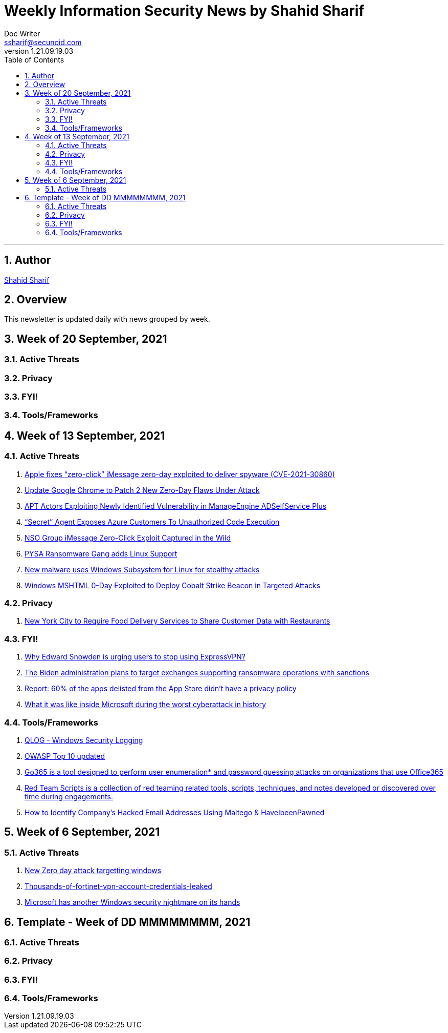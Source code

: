 = Weekly Information Security News by Shahid Sharif
Doc Writer <ssharif@secunoid.com>
v1.21.09.19.03
:numbered:
:sectnum:
:sectnumlevels: 5
:chapter-label:
:toc: right
:toclevels: 5
:docinfo:
:docinfo1:
:docinfo2:
:description: This weekly newsletter covers important events in the cyber security universe
:keywords: cybersecurity, it security, news
:imagesdir: images
:stylesheet:
:homepage: https://www.secunoid.com
'''

<<<
== Author
https://www.linkedin.com/in/shahidsharif[Shahid Sharif]

<<<
== Overview
This newsletter is updated daily with news grouped by week.

<<<
== Week of 20 September, 2021

=== Active Threats

=== Privacy

=== FYI!

=== Tools/Frameworks

<<<
== Week of 13 September, 2021

=== Active Threats
. https://www.helpnetsecurity.com/2021/09/14/cve-2021-30860/[Apple fixes “zero-click” iMessage zero-day exploited to deliver spyware (CVE-2021-30860)]
. https://thehackernews.com/2021/09/update-google-chrome-to-patch-2-new.html?utm_source=feedburner&utm_medium=feed&utm_campaign=Feed%3A+TheHackersNews+%28The+Hackers+News+-+Cyber+Security+Blog%29[Update Google Chrome to Patch 2 New Zero-Day Flaws Under Attack]
. https://us-cert.cisa.gov/ncas/alerts/aa21-259a[APT Actors Exploiting Newly Identified Vulnerability in ManageEngine ADSelfService Plus]
. https://www.wiz.io/blog/secret-agent-exposes-azure-customers-to-unauthorized-code-execution[“Secret” Agent Exposes Azure Customers To Unauthorized Code Execution]
. https://citizenlab.ca/2021/09/forcedentry-nso-group-imessage-zero-click-exploit-captured-in-the-wild/[NSO Group iMessage Zero-Click Exploit Captured in the Wild]
. https://www.lacework.com/blog/pysa-ransomware-gang-adds-linux-support/[PYSA Ransomware Gang adds Linux Support]
. https://www.blackhatethicalhacking.com/news/new-malware-uses-windows-subsystem-for-linux-for-stealthy-attacks[New malware uses Windows Subsystem for Linux for stealthy attacks]
. https://thehackernews.com/2021/09/windows-mshtml-0-day-exploited-to.html[Windows MSHTML 0-Day Exploited to Deploy Cobalt Strike Beacon in Targeted Attacks]

=== Privacy
. https://www.huntonprivacyblog.com/2021/09/17/new-york-city-to-require-food-delivery-services-to-share-customer-data-with-restaurants/[New York City to Require Food Delivery Services to Share Customer Data with Restaurants]

=== FYI!
. https://securityaffairs.co/wordpress/122365/intelligence/edward-snowden-expressvpn.html[Why Edward Snowden is urging users to stop using ExpressVPN?]
. https://securityaffairs.co/wordpress/122352/laws-and-regulations/biden-administration-ransomware-sanctions.html[The Biden administration plans to target exchanges supporting ransomware operations with sanctions]
. https://9to5mac.com/2021/09/19/report-60-of-the-apps-delisted-from-the-app-store-didnt-have-a-privacy-policy/[Report: 60% of the apps delisted from the App Store didn’t have a privacy policy]
. https://www.fastcompany.com/90672384/microsoft-president-brad-smith-solarwinds-exclusive[What it was like inside Microsoft during the worst cyberattack in history]

=== Tools/Frameworks
. https://www.kitploit.com/2021/09/qlog-windows-security-logging.html[QLOG - Windows Security Logging]
. https://owasp.org/Top10/[OWASP Top 10 updated]
. https://github.com/optiv/Go365[Go365 is a tool designed to perform user enumeration* and password guessing attacks on organizations that use Office365]
. https://github.com/threatexpress/red-team-scripts[Red Team Scripts is a collection of red teaming related tools, scripts, techniques, and notes developed or discovered over time during engagements.]
. https://www.ehacking.net/2020/04/how-to-identify-companys-hacked-email-addresses-using-maltego-osint-haveibeenpawned.html[How to Identify Company’s Hacked Email Addresses Using Maltego & HaveIbeenPawned]

<<<
== Week of 6 September, 2021

=== Active Threats
. https://thehackernews.com/2021/09/new-0-day-attack-targeting-windows.html[New Zero day attack targetting windows]
. https://threatpost.com/thousands-of-fortinet-vpn-account-credentials-leaked/169348/[Thousands-of-fortinet-vpn-account-credentials-leaked]
. https://www.slashgear.com/microsoft-has-another-windows-security-nightmare-on-its-hands-08690134/[Microsoft has another Windows security nightmare on its hands]

<<<
== Template - Week of DD MMMMMMMM, 2021

=== Active Threats

=== Privacy

=== FYI!

=== Tools/Frameworks
